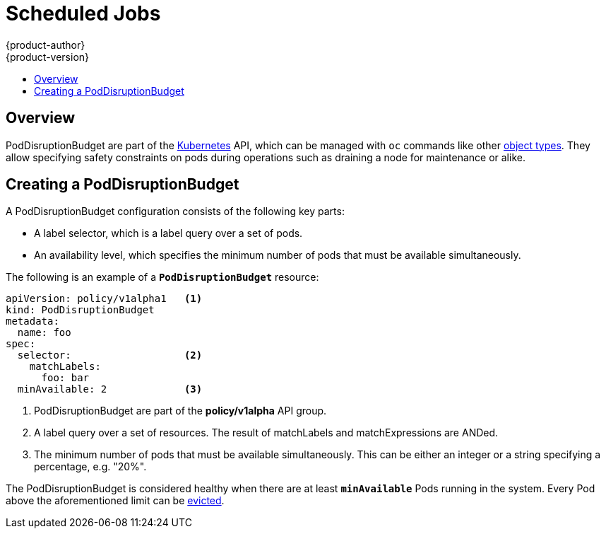 [[dev-guide-pod-disruption-budget]]
= Scheduled Jobs
{product-author}
{product-version}
:data-uri:
:icons:
:experimental:
:toc: macro
:toc-title:
:prewrap!:

toc::[]

== Overview

PodDisruptionBudget are part of the link:http://kubernetes.io/docs/admin/disruptions/[Kubernetes] API,
which can be managed with `oc` commands like other xref:../cli_reference/basic_cli_operations.adoc#object-types[object types].
They allow specifying safety constraints on pods during operations such as
draining a node for maintenance or alike.

ifdef::openshift-enterprise[]
[NOTE]
====
As of {product-title} 3.4, PodDisruptionBudget is a feature in Technology Preview,
available only for users with *cluster-admin* privileges.
====
endif::[]

[[creating-a-poddisruptionbudget]]
== Creating a PodDisruptionBudget

A PodDisruptionBudget configuration consists of the following key parts:

* A label selector, which is a label query over a set of pods.
* An availability level, which specifies the minimum number of pods that must be
 available simultaneously.

The following is an example of a `*PodDisruptionBudget*` resource:

====
[source,yaml]
----
apiVersion: policy/v1alpha1   <1>
kind: PodDisruptionBudget
metadata:
  name: foo
spec:
  selector:                   <2>
    matchLabels:
      foo: bar
  minAvailable: 2             <3>
----

1. PodDisruptionBudget are part of the *policy/v1alpha* API group.
2. A label query over a set of resources. The result of matchLabels and
 matchExpressions are ANDed.
3. The minimum number of pods that must be available simultaneously.  This
 can be either an integer or a string specifying a percentage, e.g. "20%".
====

The PodDisruptionBudget is considered healthy when there are at least `*minAvailable*`
Pods running in the system. Every Pod above the aforementioned limit can be
xref:../admin_guide/out_of_resource_handling.adoc#out-of-resource-eviction-policy[evicted].

